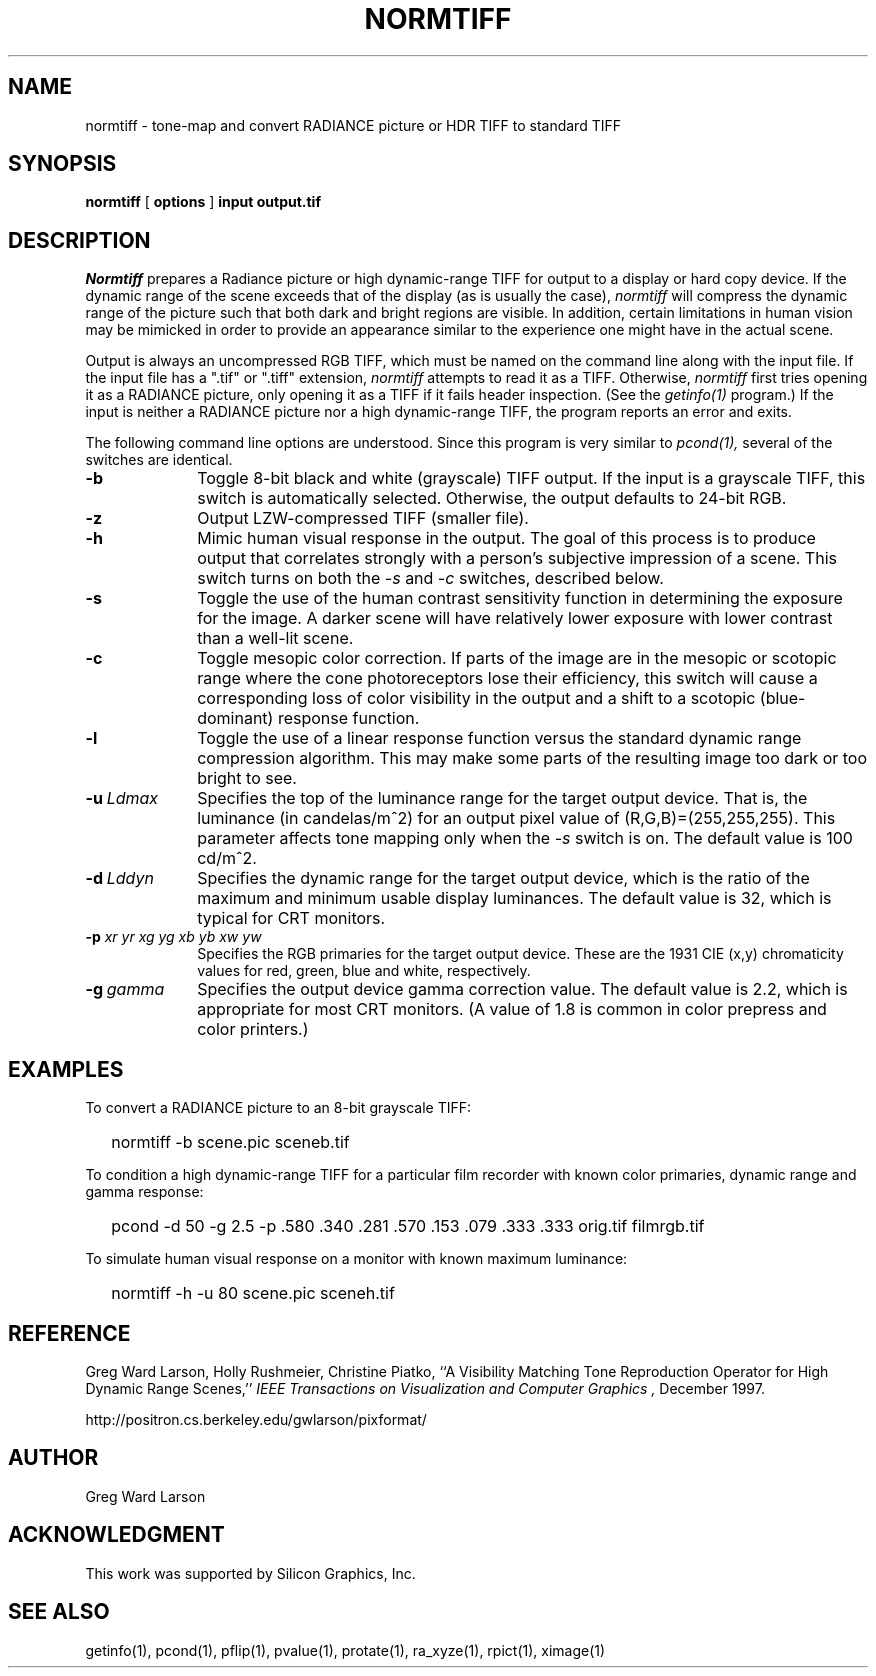 .TH NORMTIFF 1 2/25/99 RADIANCE
.SH NAME
normtiff - tone-map and convert RADIANCE picture or HDR TIFF to standard TIFF
.SH SYNOPSIS
.B normtiff
[
.B options
]
.B input
.B output.tif
.SH DESCRIPTION
.I Normtiff
prepares a Radiance picture or high dynamic-range TIFF
for output to a display or hard copy device.
If the dynamic range of the scene exceeds that of the display (as is
usually the case),
.I normtiff
will compress the dynamic range of the picture such that both
dark and bright regions are visible.
In addition, certain limitations in human vision may be mimicked in
order to provide an appearance similar to the experience one might
have in the actual scene.
.PP
Output is always an uncompressed RGB TIFF, which must be named
on the command line along with the input file.
If the input file has a ".tif" or ".tiff" extension,
.I normtiff
attempts to read it as a TIFF.
Otherwise,
.I normtiff
first tries opening it as a RADIANCE picture, only opening it
as a TIFF if it fails header inspection.
(See the
.I getinfo(1)
program.)\0
If the input is neither a RADIANCE picture nor a high dynamic-range TIFF,
the program reports an error and exits.
.PP
The following command line options are understood.
Since this program is very similar to
.I pcond(1),
several of the switches are identical.
.TP 10n
.BR -b
Toggle 8-bit black and white (grayscale) TIFF output.
If the input is a grayscale TIFF, this switch is
automatically selected.
Otherwise, the output defaults to 24-bit RGB.
.TP
.BR -z
Output LZW-compressed TIFF (smaller file).
.TP
.BR -h
Mimic human visual response in the output.
The goal of this process is to produce output that correlates
strongly with a person's subjective impression of a scene.
This switch turns on both the
.I \-s
and
.I \-c
switches, described below.
.TP
.BR -s
Toggle the use of the human contrast sensitivity function in determining the
exposure for the image.
A darker scene will have relatively lower exposure with lower
contrast than a well-lit scene.
.TP
.BR -c
Toggle mesopic color correction.
If parts of the image are in the mesopic or scotopic range where
the cone photoreceptors lose their efficiency, this switch will
cause a corresponding loss of color visibility in the output and a
shift to a scotopic (blue-dominant) response function.
.TP
.BR -l
Toggle the use of a linear response function versus the standard dynamic
range compression algorithm.
This may make some parts of the resulting image too
dark or too bright to see.
.TP
.BI -u \ Ldmax
Specifies the top of the luminance range for the target output device.
That is, the luminance (in candelas/m^2) for an output pixel value
of (R,G,B)=(255,255,255).
This parameter affects tone mapping only when the
.I \-s
switch is on.
The default value is 100 cd/m^2.
.TP
.BI -d \ Lddyn
Specifies the dynamic range for the target output device, which is
the ratio of the maximum and minimum usable display luminances.
The default value is 32, which is typical for CRT monitors.
.TP
.BI -p " xr yr xg yg xb yb xw yw"
Specifies the RGB primaries for the target output device.
These are the 1931 CIE (x,y) chromaticity values for red, green,
blue and white, respectively.
.TP
.BI -g \ gamma
Specifies the output device gamma correction value.
The default value is 2.2, which is appropriate for most CRT monitors.
(A value of 1.8 is common in color prepress and color printers.)\0
.SH EXAMPLES
To convert a RADIANCE picture to an 8-bit grayscale TIFF:
.IP "" .2i
normtiff \-b scene.pic sceneb.tif
.PP
To condition a high dynamic-range TIFF for a particular film recorder with
known color primaries, dynamic range and gamma response:
.IP "" .2i
pcond \-d 50 \-g 2.5 \-p .580 .340 .281 .570 .153 .079 .333 .333 orig.tif filmrgb.tif
.PP
To simulate human visual response on a monitor with known maximum luminance:
.IP "" .2i
normtiff \-h \-u 80 scene.pic sceneh.tif
.SH REFERENCE
Greg Ward Larson, Holly Rushmeier, Christine Piatko,
``A Visibility Matching Tone Reproduction Operator for High Dynamic Range
Scenes,''
.I "IEEE Transactions on Visualization and Computer Graphics",
December 1997.
.PP
http://positron.cs.berkeley.edu/gwlarson/pixformat/
.SH AUTHOR
Greg Ward Larson
.SH ACKNOWLEDGMENT
This work was supported by Silicon Graphics, Inc.
.SH "SEE ALSO"
getinfo(1), pcond(1), pflip(1), 
pvalue(1), protate(1), ra_xyze(1), rpict(1), ximage(1)
